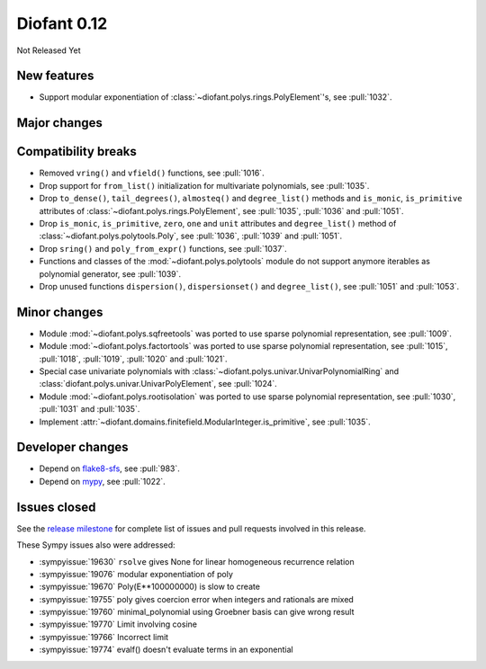 ============
Diofant 0.12
============

Not Released Yet

New features
============

* Support modular exponentiation of :class:`~diofant.polys.rings.PolyElement`'s, see :pull:`1032`.

Major changes
=============

Compatibility breaks
====================

* Removed ``vring()`` and ``vfield()`` functions, see :pull:`1016`.
* Drop support for ``from_list()`` initialization for multivariate polynomials, see :pull:`1035`.
* Drop ``to_dense()``, ``tail_degrees()``, ``almosteq()`` and ``degree_list()`` methods and ``is_monic``, ``is_primitive`` attributes of :class:`~diofant.polys.rings.PolyElement`, see :pull:`1035`, :pull:`1036` and :pull:`1051`.
* Drop ``is_monic``, ``is_primitive``, ``zero``, ``one`` and ``unit`` attributes and ``degree_list()`` method of :class:`~diofant.polys.polytools.Poly`, see :pull:`1036`, :pull:`1039` and :pull:`1051`.
* Drop ``sring()`` and ``poly_from_expr()`` functions, see :pull:`1037`.
* Functions and classes of the :mod:`~diofant.polys.polytools` module do not support anymore iterables as polynomial generator, see :pull:`1039`.
* Drop unused functions ``dispersion()``, ``dispersionset()`` and ``degree_list()``, see :pull:`1051` and :pull:`1053`.

Minor changes
=============

* Module :mod:`~diofant.polys.sqfreetools` was ported to use sparse polynomial representation, see :pull:`1009`.
* Module :mod:`~diofant.polys.factortools` was ported to use sparse polynomial representation, see :pull:`1015`, :pull:`1018`, :pull:`1019`, :pull:`1020` and :pull:`1021`.
* Special case univariate polynomials with :class:`~diofant.polys.univar.UnivarPolynomialRing` and :class:`diofant.polys.univar.UnivarPolyElement`, see :pull:`1024`.
* Module :mod:`~diofant.polys.rootisolation` was ported to use sparse polynomial representation, see :pull:`1030`, :pull:`1031` and :pull:`1035`.
* Implement :attr:`~diofant.domains.finitefield.ModularInteger.is_primitive`, see :pull:`1035`.

Developer changes
=================

* Depend on `flake8-sfs <https://github.com/peterjc/flake8-sfs>`_, see :pull:`983`.
* Depend on `mypy <http://mypy-lang.org/>`_, see :pull:`1022`.

Issues closed
=============

See the `release milestone <https://github.com/diofant/diofant/milestone/6?closed=1>`_
for complete list of issues and pull requests involved in this release.

These Sympy issues also were addressed:

* :sympyissue:`19630` ``rsolve`` gives None for linear homogeneous recurrence relation
* :sympyissue:`19076` modular exponentiation of poly
* :sympyissue:`19670` Poly(E**100000000) is slow to create
* :sympyissue:`19755` poly gives coercion error when integers and rationals are mixed
* :sympyissue:`19760` minimal_polynomial using Groebner basis can give wrong result
* :sympyissue:`19770` Limit involving cosine
* :sympyissue:`19766` Incorrect limit
* :sympyissue:`19774` evalf() doesn't evaluate terms in an exponential
